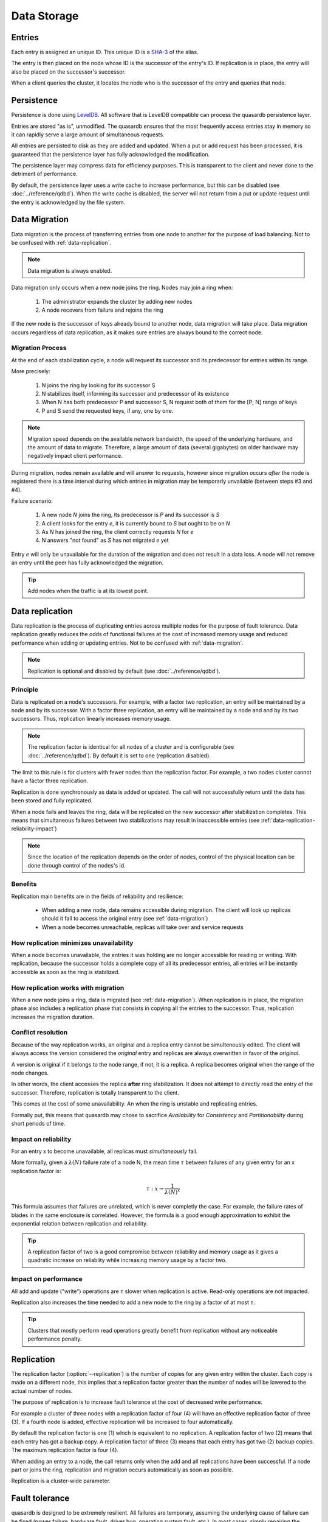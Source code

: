 Data Storage
============

.. ### "Data Storage" Content Plan
	- Where is the data stored on the filesystem?
	- How is the data stored on the filesystem?
	- Where is the data stored within the cluster? (refer where appropriate to Data Transfer)
	- ACID guarantees
	- Data replication
	- Data storage performance
	- Any other relevant information from current Persistence page

Entries
---------

Each entry is assigned an unique ID. This unique ID is a `SHA-3 <http://en.wikipedia.org/wiki/SHA-3>`_ of the alias. 

The entry is then placed on the node whose ID is the successor of the entry's ID. If replication is in place, the entry will also be placed on the successor's successor.

When a client queries the cluster, it locates the node who is the successor of the entry and queries that node.


Persistence
-----------

Persistence is done using `LevelDB <http://code.google.com/p/leveldb/>`_. All software that is LevelDB compatible can process the quasardb persistence layer.

Entries are stored "as is", unmodified. The quasardb ensures that the most frequently access entries stay in memory so it can rapidly serve a large amount of simultaneous requests.

.. # DEAD LINK: (see :doc:`concurrency`).

All entries are persisted to disk as they are added and updated. When a put or add request has been processed, it is guaranteed that the persistence layer has fully acknowledged the modification. 

The persistence layer may compress data for efficiency purposes. This is transparent to the client and never done to the detriment of performance.

By default, the persistence layer uses a write cache to increase performance, but this can be disabled (see :doc:`../reference/qdbd`). When the write cache is disabled, the server will not return from a put or update request until the entry is acknowledged by the file system.





.. _data-migration:

Data Migration
--------------

Data migration is the process of transferring entries from one node to another for the purpose of load balancing. Not to be confused with :ref:`data-replication`.

.. note::
    Data migration is always enabled.

Data migration only occurs when a new node joins the ring. Nodes may join a ring when:

    1. The administrator expands the cluster by adding new nodes
    2. A node recovers from failure and rejoins the ring

If the new node is the successor of keys already bound to another node, data migration will take place. Data migration occurs regardless of data replication, as it makes sure entries are always bound to the correct node.

.. ### EXAMPLE
   ### Consider a cluster of 3 nodes with IDs 3, 5, and 10. A fourth node is added with the ID of 8.


Migration Process
^^^^^^^^^^^^^^^^^
At the end of each stabilization cycle, a node will request its successor and its predecessor for entries within its range.

More precisely:

    1. N joins the ring by looking for its successor S
    2. N stabilizes itself, informing its successor and predecessor of its existence
    3. When N has both predecessor P and successor S, N request both of them for the [P; N] range of keys
    4. P and S send the requested keys, if any, one by one.

.. note::
    Migration speed depends on the available network bandwidth, the speed of the underlying hardware, and the amount of data to migrate. Therefore, a large amount of data (several gigabytes) on older hardware may negatively impact client performance.

During migration, nodes remain available and will answer to requests, however since migration occurs *after* the node is registered there is a time interval during which entries in migration may be temporarly unvailable (between steps #3 and #4).

Failure scenario:

    1. A new node *N* joins the ring, its predecessor is *P* and its successor is *S*
    2. A client looks for the entry *e*, it is currently bound to *S* but ought to be on *N*
    3. As *N* has joined the ring, the client correctly requests *N* for *e*
    4. N answers "not found" as *S* has not migrated *e* yet

Entry *e* will only be unavailable for the duration of the migration and does not result in a data loss. A node will not remove an entry until the peer has fully acknowledged the migration.

.. tip::
    Add nodes when the traffic is at its lowest point.





.. _data-replication:

Data replication
-----------------

Data replication is the process of duplicating entries across multiple nodes for the purpose of fault tolerance. Data replication greatly reduces the odds of functional failures at the cost of increased memory usage and reduced performance when adding or updating entries. Not to be confused with :ref:`data-migration`.

.. note::
    Replication is optional and disabled by default (see :doc:`../reference/qdbd`).

Principle
^^^^^^^^^^

Data is replicated on a node's successors. For example, with a factor two replication, an entry will be maintained by a node and by its successor. With a factor three replication, an entry will be maintained by a node and and by its two successors. Thus, replication linearly increases memory usage.

.. note::
    The replication factor is identical for all nodes of a cluster and is configurable (see :doc:`../reference/qdbd`). By default it is set to one (replication disabled).

The limit to this rule is for clusters with fewer nodes than the replication factor. For example, a two nodes cluster cannot have a factor three replication.

Replication is done synchronously as data is added or updated. The call will not successfully return until the data has been stored and fully replicated.

When a node fails and leaves the ring, data will be replicated on the new successor after stabilization completes. This means that simultaneous failures between two stabilizations may result in inaccessible entries (see :ref:`data-replication-reliability-impact`)

.. note::
    Since the location of the replication depends on the order of nodes, control of the physical location can be done through control of the nodes's id.

Benefits
^^^^^^^^^^

Replication main benefits are in the fields of reliability and resilience:

    * When adding a new node, data remains accessible during migration. The client will look up replicas should it fail to access the original entry (see :ref:`data-migration`)
    * When a node becomes unreachable, replicas will take over and service requests

How replication minimizes unavailability
^^^^^^^^^^^^^^^^^^^^^^^^^^^^^^^^^^^^^^^^^^

When a node becomes unavailable, the entries it was holding are no longer accessible for reading or writing. With replication, because the successor holds a complete copy of all its predecessor entries, all entries will be instantly accessible as soon as the ring is stabilized.

How replication works with migration
^^^^^^^^^^^^^^^^^^^^^^^^^^^^^^^^^^^^^^

When a new node joins a ring, data is migrated (see :ref:`data-migration`). When replication is in place, the migration phase also includes a replication phase that consists in copying all the entries to the successor. Thus, replication increases the migration duration.

Conflict resolution
^^^^^^^^^^^^^^^^^^^^^

Because of the way replication works, an original and a replica entry cannot be simultenously edited. The client will always access the version considered the *original* entry and replicas are always overwritten in favor of the *original*.

A version is original if it belongs to the node range, if not, it is a replica. A replica becomes original when the range of the node changes. 

In other words, the client accesses the replica **after** ring stabilization. It does not attempt to directly read the entry of the successor. Therefore, replication is totally transparent to the client.

This comes at the cost of some unavailability. An when the ring is unstable and replicating entries.

Formally put, this means that quasardb may chose to sacrifice *Availability* for *Consistency* and *Partitionability* during short periods of time.

.. _data-replication-reliability-impact:

Impact on reliability
^^^^^^^^^^^^^^^^^^^^^^^^^^^^^^^^^^^^^^

For an entry x to become unavailable, all replicas must *simultaneously* fail.

More formally, given a :math:`\lambda(N)` failure rate of a node N, the mean time :math:`\tau` between failures of any given entry for an x replication factor is:

.. math::
    \tau:x \to \frac{1}{{\lambda(N)}^{x}}

This formula assumes that failures are unrelated, which is never completly the case. For example, the failure rates of blades in the same enclosure is correlated. However, the formula is a good enough approximation to exhibit the exponential relation between replication and reliability.

.. tip::
    A replication factor of two is a good compromise between reliability and memory usage as it gives a quadratic increase on reliablity while increasing memory usage by a factor two.

Impact on performance
^^^^^^^^^^^^^^^^^^^^^^^^

All add and update ("write") operations are :math:`\tau` slower when replication is active. Read-only operations are not impacted. 

Replication also increases the time needed to add a new node to the ring by a factor of at most :math:`\tau`.

.. tip::
    Clusters that mostly perform read operations greatly benefit from replication without any noticeable performance penalty.




.. # Stolen from reference/qdbd.rst
   # Merge into Replication above.

Replication
-----------

The replication factor (:option:`--replication`) is the number of copies for any given entry within the cluster. Each copy is made on a different node, this implies that a replication factor greater than the number of nodes will be lowered to the actual number of nodes.

The purpose of replication is to increase fault tolerance at the cost of decreased write performance.

For example a cluster of three nodes with a replication factor of four (4) will have an effective replication factor of three (3). If a fourth node is added, effective replication will be increased to four automatically.

By default the replication factor is one (1) which is equivalent to no replication. A replication factor of two (2) means that each entry has got a backup copy. A replication factor of three (3) means that each entry has got two (2) backup copies. The maximum replication factor is four (4).

When adding an entry to a node, the call returns only when the add and all replications have been successful. If a node part or joins the ring, replication and migration occurs automatically as soon as possible.

Replication is a cluster-wide parameter.






.. MOST of this belongs in cluster_organization; cherry-pick out the data sections.

.. _fault-tolerance:

Fault tolerance
---------------

quasardb is designed to be extremely resilient. All failures are temporary, assuming the underlying cause of failure can be fixed (power failure, hardware fault, driver bug, operating system fault, etc.). In most cases, simply repairing the cause of the failure then reconnecting the node to the cluster will resolve

However, there is one case where data may be lost:

    1. A node fails **and**
    2. Data is not replicated **and**
    3. The data was not persisted to disk **or** storage failed

The persistence layer is able to recover from write failures, which means that one write error will not compromise everything. It is also possible to make sure writes are synced to disks (see :doc:`../reference/qdbd`) to increase reliability further. 

Data persistence enables a node to fully recover from a failure and should be considered for production environments. Its impact on performance is negligible for clusters that mostly perform read operations.


Transient mode
^^^^^^^^^^^^^^

It is possible to disable persistence altogether (see :doc:`../reference/qdbd`). This is called the *transient* mode.

In this mode:

    * Performance may increase 
    * Memory usage may be reduced
    * Disk usage will be significantly lowered

But:

    * Evicted entries will be lost
    * Node failure may imply irrecoverable data loss

Transient mode is a clever way to transform a quasardb cluster into a powerful cache.




.. ### This is really more of a concurrency / sysadmin-wants-more-RAM thing than a disk thing. No data is changed here.
.. ### Consider moving elsewhere.


Eviction
--------

In order to achieve high performance, quasardb keeps as much data as possible in memory. However, a node may not have enough physical memory available to hold all of its entries. Therefore, you may enable an eviction limit, which will remove entries from memory when the cache reaches a maximum number of entries or a given size in bytes. Use :option:`--limiter-max-entries-count` (defaults to 100,000) and :option:`--limiter-max-bytes` (defaults to a half the available physical memory) options to configure these thresholds.

.. note::
    The memory usage (bytes) limit includes the alias and content for each entry, but doesn't include bookkeeping, temporary copies or internal structures. Thus, the daemon memory usage may slightly exceed the specified maximum memory usage.

The quasardb daemon chooses which entries to evict using a proprietary, *fast monte-carlo* heuristic. Evicted entries stay on disk until requested, at which point they are paged into the cache.


